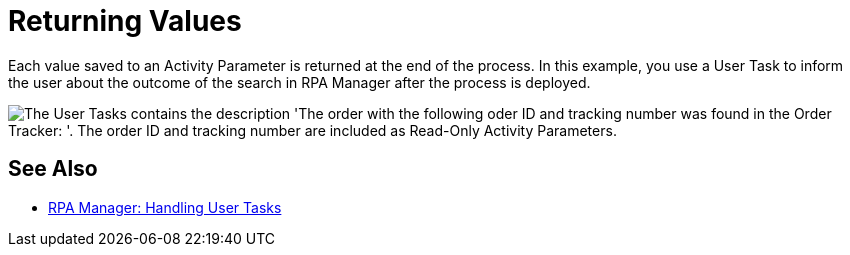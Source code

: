 = Returning Values
:page-pagination: prev

Each value saved to an Activity Parameter is returned at the end of the process. In this example, you use a User Task to inform the user about the outcome of the search in RPA Manager after the process is deployed.

image::usecase-legacysystem-usertask.png["The User Tasks contains the description 'The order with the following oder ID and tracking number was found in the Order Tracker: '. The order ID and tracking number are included as Read-Only Activity Parameters."]

== See Also

* xref:rpa-manager::myrpa-handle.adoc[RPA Manager: Handling User Tasks]